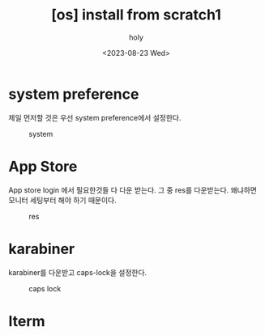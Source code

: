 :PROPERTIES:
:ID:       BA98C2BF-580C-4FA7-8F66-DC8827454E34
:mtime:    20230823185525
:ctime:    20230823185525
:END:
#+title: [os] install from scratch1
#+AUTHOR: holy
#+EMAIL: hoyoul.park@gmail.com
#+DATE: <2023-08-23 Wed>
#+DESCRIPTION: 맥북 처음 설치시 해야할것들.
#+HUGO_DRAFT: true

* system preference
제일 먼저할 것은 우선 system preference에서 설정한다.
#+CAPTION: system
#+NAME: res
#+attr_html: :width 600px
#+attr_latex: :width 100px
[[../static/img/install/system.png]]
* App Store
App store login 에서 필요한것들 다 다운 받는다. 그 중 res를
다운받는다. 왜냐하면 모니터 세팅부터 해야 하기 때문이다.
#+CAPTION: res
#+NAME: res
#+attr_html: :width 600px
#+attr_latex: :width 100px
[[../static/img/install/res.png]]

* karabiner
karabiner를 다운받고 caps-lock을 설정한다.
#+CAPTION: caps lock
#+NAME: caps lock
#+attr_html: :width 600px
#+attr_latex: :width 100px
[[../static/img/install/karabiner.png]]

* Iterm
